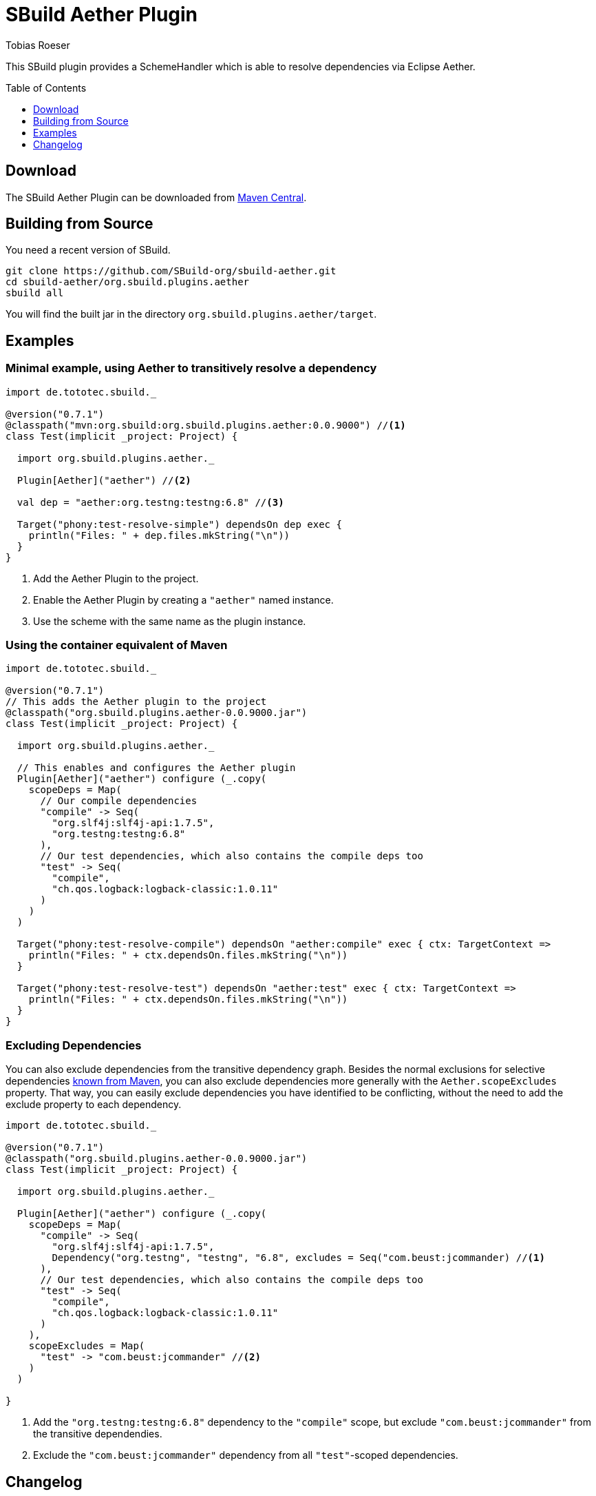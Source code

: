 = SBuild Aether Plugin
Tobias Roeser
:sbuildversion: 0.7.1
:pluginversion: 0.0.9000
:toc:
:toc-placement: preamble
:toclevels: 1

This SBuild plugin provides a SchemeHandler which is able to resolve dependencies via Eclipse Aether.

== Download

The SBuild Aether Plugin can be downloaded from http://repo1.maven.org/maven2/org/sbuild/org.sbuild.plugins.aether[Maven Central].

== Building from Source

You need a recent version of SBuild.

----
git clone https://github.com/SBuild-org/sbuild-aether.git
cd sbuild-aether/org.sbuild.plugins.aether
sbuild all
----

You will find the built jar in the directory `org.sbuild.plugins.aether/target`.

== Examples

=== Minimal example, using Aether to transitively resolve a dependency

[source,scala,subs="attributes,verbatim"]
----
import de.tototec.sbuild._

@version("{sbuildversion}")
@classpath("mvn:org.sbuild:org.sbuild.plugins.aether:{pluginversion}") //<1>
class Test(implicit _project: Project) {

  import org.sbuild.plugins.aether._

  Plugin[Aether]("aether") //<2>

  val dep = "aether:org.testng:testng:6.8" //<3>

  Target("phony:test-resolve-simple") dependsOn dep exec {
    println("Files: " + dep.files.mkString("\n"))
  }
}
----

<1> Add the Aether Plugin to the project.
<2> Enable the Aether Plugin by creating a `"aether"` named instance.
<3> Use the scheme with the same name as the plugin instance.

=== Using the container equivalent of Maven

[source,scala,subs="attributes"]
----
import de.tototec.sbuild._

@version("{sbuildversion}")
// This adds the Aether plugin to the project
@classpath("org.sbuild.plugins.aether-{pluginversion}.jar")
class Test(implicit _project: Project) {

  import org.sbuild.plugins.aether._

  // This enables and configures the Aether plugin
  Plugin[Aether]("aether") configure (_.copy(
    scopeDeps = Map(
      // Our compile dependencies 
      "compile" -> Seq(
        "org.slf4j:slf4j-api:1.7.5",
        "org.testng:testng:6.8"
      ),
      // Our test dependencies, which also contains the compile deps too
      "test" -> Seq(
        "compile",
        "ch.qos.logback:logback-classic:1.0.11"
      )
    )
  )

  Target("phony:test-resolve-compile") dependsOn "aether:compile" exec { ctx: TargetContext =>
    println("Files: " + ctx.dependsOn.files.mkString("\n"))
  }

  Target("phony:test-resolve-test") dependsOn "aether:test" exec { ctx: TargetContext =>
    println("Files: " + ctx.dependsOn.files.mkString("\n"))
  }
}
----

=== Excluding Dependencies

You can also exclude dependencies from the transitive dependency graph. Besides the normal exclusions for selective dependencies
https://maven.apache.org/guides/introduction/introduction-to-optional-and-excludes-dependencies.html#Dependency_Exclusions[known from Maven], you can also
exclude dependencies more generally with the `Aether.scopeExcludes` property. That way, you can easily exclude dependencies you have identified to be conflicting, without the need to add the exclude property to each dependency.

[source,scala,subs="attributes,verbatim"]
----
import de.tototec.sbuild._

@version("{sbuildversion}")
@classpath("org.sbuild.plugins.aether-{pluginversion}.jar")
class Test(implicit _project: Project) {

  import org.sbuild.plugins.aether._

  Plugin[Aether]("aether") configure (_.copy(
    scopeDeps = Map(
      "compile" -> Seq(
        "org.slf4j:slf4j-api:1.7.5",
        Dependency("org.testng", "testng", "6.8", excludes = Seq("com.beust:jcommander) //<1>
      ),
      // Our test dependencies, which also contains the compile deps too
      "test" -> Seq(
        "compile",
        "ch.qos.logback:logback-classic:1.0.11"
      )
    ),
    scopeExcludes = Map(
      "test" -> "com.beust:jcommander" //<2>
    )
  )

}
----

<1> Add the `"org.testng:testng:6.8"` dependency to the `"compile"` scope, but exclude `"com.beust:jcommander"` from the transitive dependendies.
<2> Exclude the `"com.beust:jcommander"` dependency from all `"test"`-scoped dependencies.

== Changelog

=== SBuild Aether Plugi 0.1.0 - _not released yet_

* Initial release.
